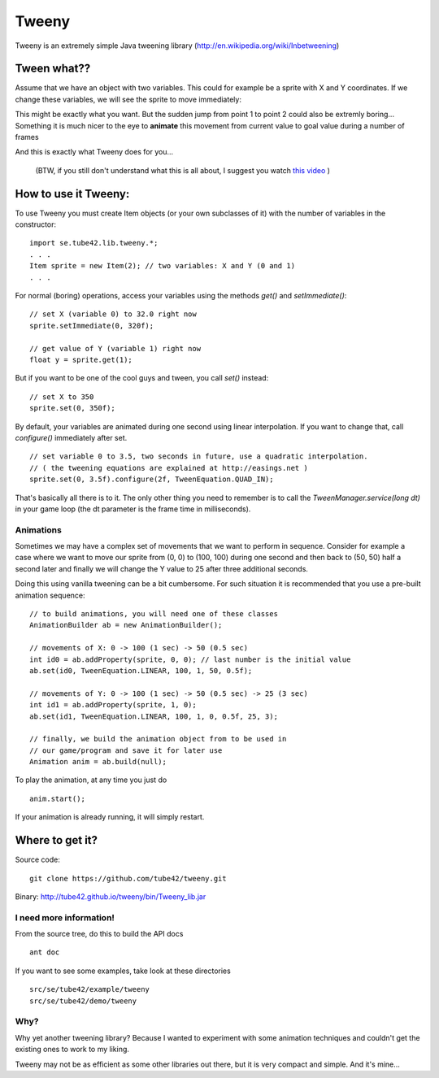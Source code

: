 Tweeny
======

Tweeny is an extremely simple Java tweening library (http://en.wikipedia.org/wiki/Inbetweening)

Tween what??
------------
Assume that we have an object with two variables. This could for example be a sprite with X and Y coordinates.
If we change these variables, we will see the sprite to move immediately:

.. image:: http://tube42.github.io/tweeny/notween.gif

This might be exactly what you want. But the sudden jump from point 1 to point 2 could also be extremly boring...
Something it is much nicer to the eye to **animate** this movement from current value to goal value during a number of frames

.. image:: http://tube42.github.io/tweeny/tween.gif

And this is exactly what Tweeny does for you...


  (BTW, if you still don't understand what this is all about, I suggest you watch `this video <http://www.youtube.com/watch?v=Fy0aCDmgnxg>`_ )


How to use it Tweeny:
---------------------
To use Tweeny you must create Item objects (or your own subclasses of it) with the number of variables in the constructor:
::
    import se.tube42.lib.tweeny.*;
    . . .
    Item sprite = new Item(2); // two variables: X and Y (0 and 1)
    . . .  


For normal (boring) operations, access your variables using the methods *get()* and *setImmediate()*:
::
 // set X (variable 0) to 32.0 right now
 sprite.setImmediate(0, 320f);
 
 // get value of Y (variable 1) right now
 float y = sprite.get(1);

But if you want to be one of the cool guys and tween, you call *set()* instead:
::
 // set X to 350
 sprite.set(0, 350f);

By default, your variables are animated during one second using linear interpolation.
If you want to change that, call *configure()* immediately after set.
::
 // set variable 0 to 3.5, two seconds in future, use a quadratic interpolation.
 // ( the tweening equations are explained at http://easings.net )
 sprite.set(0, 3.5f).configure(2f, TweenEquation.QUAD_IN);


That's basically all there is to it. The only other thing you need to remember is to call the *TweenManager.service(long dt)* in your game loop (the dt parameter is the frame time in milliseconds). 

Animations
~~~~~~~~~~
Sometimes we may have a complex set of movements that we want to perform in sequence. 
Consider for example a case where we want to move our sprite from (0, 0) to (100, 100) during one second 
and then back to (50, 50) half a second later and finally we will change the Y value to 25 after three additional seconds.


Doing this using vanilla tweening can be a bit cumbersome.
For such situation it is recommended that you use a pre-built animation sequence:
::  
 // to build animations, you will need one of these classes 
 AnimationBuilder ab = new AnimationBuilder();
 
 // movements of X: 0 -> 100 (1 sec) -> 50 (0.5 sec)
 int id0 = ab.addProperty(sprite, 0, 0); // last number is the initial value
 ab.set(id0, TweenEquation.LINEAR, 100, 1, 50, 0.5f);

 // movements of Y: 0 -> 100 (1 sec) -> 50 (0.5 sec) -> 25 (3 sec)
 int id1 = ab.addProperty(sprite, 1, 0);
 ab.set(id1, TweenEquation.LINEAR, 100, 1, 0, 0.5f, 25, 3);
 
 // finally, we build the animation object from to be used in 
 // our game/program and save it for later use
 Animation anim = ab.build(null);


To play the animation, at any time you just do
::
 anim.start();

If your animation is already running, it will simply restart.


Where to get it?
----------------

Source code: 
:: 
 git clone https://github.com/tube42/tweeny.git


Binary: http://tube42.github.io/tweeny/bin/Tweeny_lib.jar 


I need more information!
~~~~~~~~~~~~~~~~~~~~~~~~
From the source tree, do this to build the API docs
::
 ant doc

If you want to see some examples, take look at these directories
:: 
 src/se/tube42/example/tweeny
 src/se/tube42/demo/tweeny

Why?
~~~~
Why yet another tweening library? Because I wanted to experiment with some animation techniques and couldn't get the existing ones to work to my liking.

Tweeny may not be as efficient as some other libraries out there, but it is very compact and simple. And it's mine...

